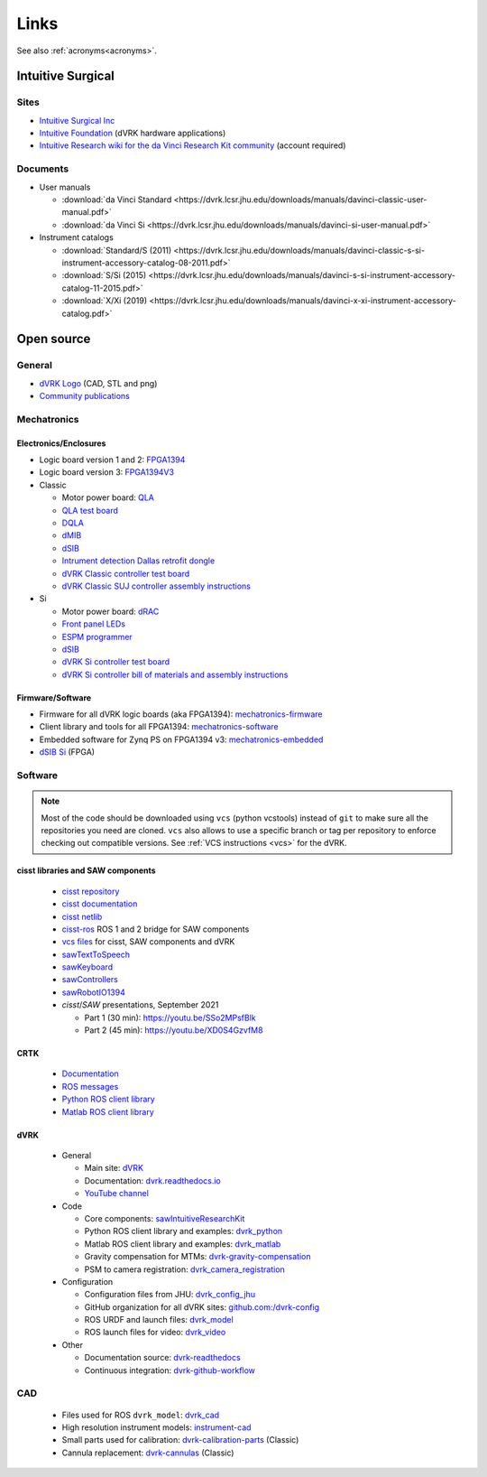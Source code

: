*****
Links
*****

See also :ref:`acronyms<acronyms>`.

Intuitive Surgical
##################

Sites
*****

* `Intuitive Surgical Inc <https://www.intuitive.com/>`_
* `Intuitive Foundation <https://www.intuitive-foundation.org/dvrk/>`_ (dVRK hardware applications)
* `Intuitive Research wiki for the da Vinci Research Kit community <https://research.intusurg.com/>`_ (account required)

.. _links-isi-docs:

Documents
*********

* User manuals

  * :download:`da Vinci Standard <https://dvrk.lcsr.jhu.edu/downloads/manuals/davinci-classic-user-manual.pdf>`
  * :download:`da Vinci Si <https://dvrk.lcsr.jhu.edu/downloads/manuals/davinci-si-user-manual.pdf>`

* Instrument catalogs

  * :download:`Standard/S (2011) <https://dvrk.lcsr.jhu.edu/downloads/manuals/davinci-classic-s-si-instrument-accessory-catalog-08-2011.pdf>`
  * :download:`S/Si (2015) <https://dvrk.lcsr.jhu.edu/downloads/manuals/davinci-s-si-instrument-accessory-catalog-11-2015.pdf>`
  * :download:`X/Xi (2019) <https://dvrk.lcsr.jhu.edu/downloads/manuals/davinci-x-xi-instrument-accessory-catalog.pdf>`


Open source
###########

.. _links-open-source:

General
*******

* `dVRK Logo <https://github.com/jhu-dvrk/dvrk-logo>`_ (CAD, STL and png)
* `Community publications <https://github.com/jhu-dvrk/community-publications>`_

Mechatronics
************

Electronics/Enclosures
======================

* Logic board version 1 and 2: `FPGA1394 <https://github.com/jhu-cisst/FPGA1394>`_
* Logic board version 3: `FPGA1394V3 <https://github.com/jhu-cisst/FPGA1394V3>`_

* Classic

  * Motor power board: `QLA <https://github.com/jhu-cisst/QLA>`_
  * `QLA test board <https://github.com/jhu-cisst/FPGA1394-QLA-Test>`_
  * `DQLA <https://github.com/jhu-dvrk/dvrk-DQLA>`_
  * `dMIB <https://github.com/jhu-dvrk/dvrk-pcb-dMIB>`_
  * `dSIB <https://github.com/jhu-dvrk/dvrk-pcb-dSIB>`__
  * `Intrument detection Dallas retrofit dongle <https://github.com/jhu-dvrk/dvrk_Dallas_Dongle>`_
  * `dVRK Classic controller test board <https://github.com/jhu-dvrk/dvrk-controller-test-board>`_
  * `dVRK Classic SUJ controller assembly instructions <https://github.com/jhu-dvrk/dVRK-Classic-SUJ-Controller>`_

* Si

  * Motor power board: `dRAC <https://github.com/jhu-dvrk/drac>`_
  * `Front panel LEDs <https://github.com/jhu-dvrk/dvrk-si-front-panel-led>`_
  * `ESPM programmer <https://github.com/jhu-dvrk/espm-programmer-pcba>`_
  * `dSIB <https://github.com/jhu-dvrk/dSIB-Si-pcba>`_
  * `dVRK Si controller test board <https://github.com/jhu-dvrk/dvrk-si-test-board>`_
  * `dVRK Si controller bill of materials and assembly instructions <https://github.com/jhu-dvrk/dVRK-Si-Controller>`_

Firmware/Software
=================

* Firmware for all dVRK logic boards (aka FPGA1394): `mechatronics-firmware <https://github.com/jhu-cisst/mechatronics-firmware>`_
* Client library and tools for all FPGA1394: `mechatronics-software <https://github.com/jhu-cisst/mechatronics-software>`_
* Embedded software for Zynq PS on FPGA1394 v3: `mechatronics-embedded <https://github.com/jhu-cisst/mechatronics-embedded>`_
* `dSIB Si <https://github.com/jhu-dvrk/dSIB-Si-firmware>`_ (FPGA)

Software
********

.. note::

   Most of the code should be downloaded using ``vcs`` (python
   vcstools) instead of ``git`` to make sure all the repositories you
   need are cloned.  ``vcs`` also allows to use a specific branch or
   tag per repository to enforce checking out compatible versions.
   See :ref:`VCS instructions <vcs>` for the dVRK.

cisst libraries and SAW components
==================================

  * `cisst repository <https://github.com/jhu-cisst/cisst>`_
  * `cisst documentation <https://github.com/jhu-cisst/cisst/wiki>`_
  * `cisst netlib <https://github.com/jhu-cisst/cisstNetlib>`_
  * `cisst-ros <https://github.com/jhu-cisst/cisst-ros>`_ ROS 1 and 2 bridge for SAW components
  * `vcs files <https://github.com/jhu-saw/vcs>`_ for cisst, SAW components and dVRK
  * `sawTextToSpeech <https://github.com/jhu-saw/sawTextToSpeech>`_
  * `sawKeyboard <https://github.com/jhu-saw/sawKeyboard>`_
  * `sawControllers <https://github.com/jhu-saw/sawControllers>`_
  * `sawRobotIO1394 <https://github.com/jhu-saw/sawRobotIO1394>`_
  * *cisst*\ /*SAW* presentations, September 2021

    * Part 1 (30 min): https://youtu.be/SSo2MPsfBlk
    * Part 2 (45 min): https://youtu.be/XD0S4GzvfM8

CRTK
====

  * `Documentation <https://crtk-robotics.readthedocs.io>`_
  * `ROS messages <https://github.com/collaborative-robotics/crtk_msgs>`_
  * `Python ROS client library <https://github.com/collaborative-robotics/crtk_python_client>`_
  * `Matlab ROS client library <https://github.com/collaborative-robotics/crtk_matlab_client>`_

dVRK
====

  * General
    
    * Main site: `dVRK <https://dvrk.lcsr.jhu.edu>`_
    * Documentation: `dvrk.readthedocs.io <https://dvrk.readthedocs.io>`_
    * `YouTube channel <https://www.youtube.com/channel/UCxZyIKTjk2coKGZslIOfblw>`_

  * Code
    
    * Core components: `sawIntuitiveResearchKit <https://github.com/jhu-dvrk/sawIntuitiveResearchKit>`_
    * Python ROS client library and examples: `dvrk_python <https://github.com/jhu-dvrk/dvrk_python>`_
    * Matlab ROS client library and examples: `dvrk_matlab <https://github.com/jhu-dvrk/dvrk_matlab>`_
    * Gravity compensation for MTMs: `dvrk-gravity-compensation <https://github.com/jhu-dvrk/dvrk-gravity-compensation>`_
    * PSM to camera registration: `dvrk_camera_registration <https://github.com/jhu-dvrk/dvrk_camera_registration>`_

  * Configuration
    
    * Configuration files from JHU: `dvrk_config_jhu <https://github.com/dvrk-config/dvrk_config_jhu>`_
    * GitHub organization for all dVRK sites: `github.com:/dvrk-config <https://github.com/dvrk-config>`_
      
    * ROS URDF and launch files: `dvrk_model <https://github.com/jhu-dvrk/dvrk_model>`_
    * ROS launch files for video: `dvrk_video <https://github.com/jhu-dvrk/dvrk_video>`_

  * Other
    
    * Documentation source: `dvrk-readthedocs <https://github.com/jhu-dvrk/dvrk-readthedocs>`_
    * Continuous integration: `dvrk-github-workflow <https://github.com/jhu-dvrk/dvrk-github-workflow>`_


CAD
***

  * Files used for ROS ``dvrk_model``: `dvrk_cad <https://github.com/jhu-dvrk/dvrk_cad>`_
  * High resolution instrument models: `instrument-cad <https://github.com/jhu-dvrk/instrument-cad>`_
  * Small parts used for calibration: `dvrk-calibration-parts <https://github.com/jhu-dvrk/dvrk-calibration-parts>`_ (Classic)
  * Cannula replacement: `dvrk-cannulas <https://github.com/jhu-dvrk/dvrk-cannulas>`_ (Classic)
